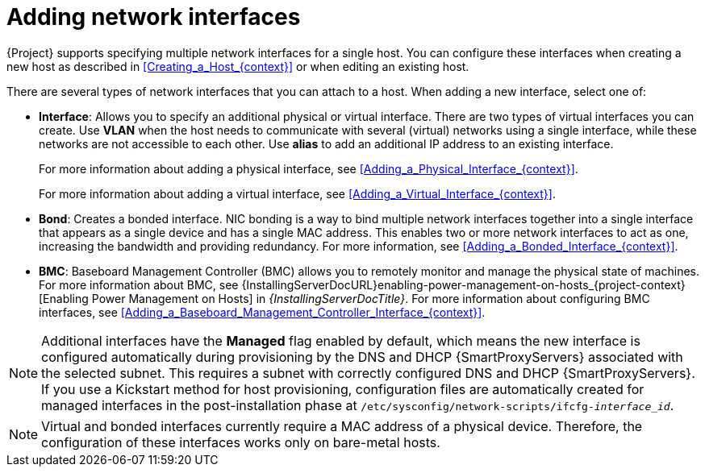 [id="Adding_Network_Interfaces_{context}"]
= Adding network interfaces

{Project} supports specifying multiple network interfaces for a single host.
You can configure these interfaces when creating a new host as described in xref:Creating_a_Host_{context}[] or when editing an existing host.

There are several types of network interfaces that you can attach to a host.
When adding a new interface, select one of:

* *Interface*: Allows you to specify an additional physical or virtual interface.
There are two types of virtual interfaces you can create.
Use *VLAN* when the host needs to communicate with several (virtual) networks using a single interface, while these networks are not accessible to each other.
Use *alias* to add an additional IP address to an existing interface.
+
For more information about adding a physical interface, see xref:Adding_a_Physical_Interface_{context}[].
+
For more information about adding a virtual interface, see xref:Adding_a_Virtual_Interface_{context}[].

* *Bond*: Creates a bonded interface.
NIC bonding is a way to bind multiple network interfaces together into a single interface that appears as a single device and has a single MAC address.
This enables two or more network interfaces to act as one, increasing the bandwidth and providing redundancy.
For more information, see xref:Adding_a_Bonded_Interface_{context}[].

* *BMC*: Baseboard Management Controller (BMC) allows you to remotely monitor and manage the physical state of machines.
For more information about BMC, see {InstallingServerDocURL}enabling-power-management-on-hosts_{project-context}[Enabling Power Management on Hosts] in _{InstallingServerDocTitle}_.
For more information about configuring BMC interfaces, see xref:Adding_a_Baseboard_Management_Controller_Interface_{context}[].

[NOTE]
====
Additional interfaces have the *Managed* flag enabled by default, which means the new interface is configured automatically during provisioning by the DNS and DHCP {SmartProxyServers} associated with the selected subnet.
This requires a subnet with correctly configured DNS and DHCP {SmartProxyServers}.
If you use a Kickstart method for host provisioning, configuration files are automatically created for managed interfaces in the post-installation phase at `/etc/sysconfig/network-scripts/ifcfg-_interface_id_`.
====

[NOTE]
====
Virtual and bonded interfaces currently require a MAC address of a physical device.
Therefore, the configuration of these interfaces works only on bare-metal hosts.
====
